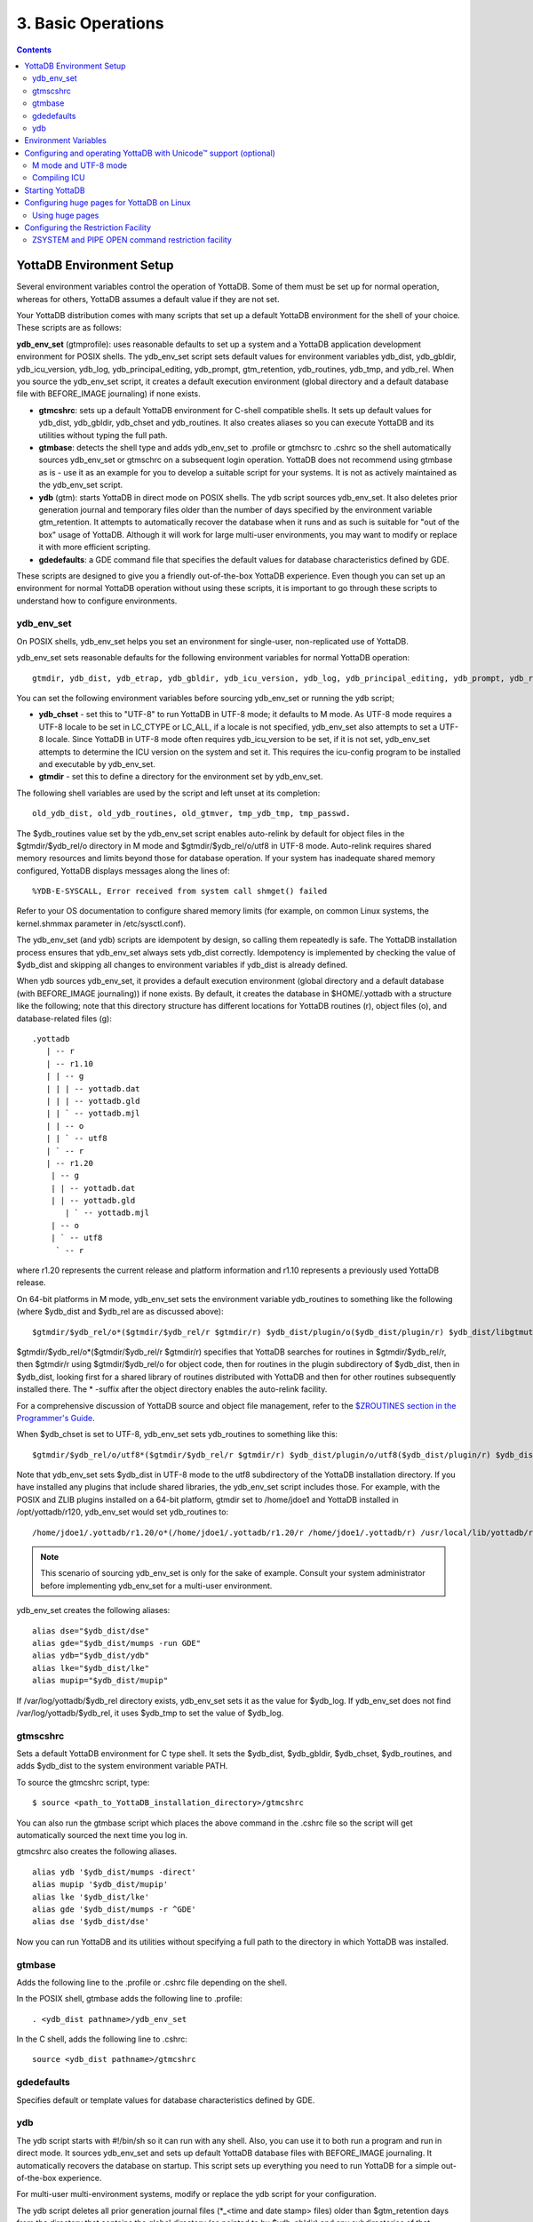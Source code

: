 
.. index:: Basic Operations

=======================
3. Basic Operations
=======================

.. contents::
   :depth: 2

------------------------------
YottaDB Environment Setup
------------------------------

Several environment variables control the operation of YottaDB. Some of them must be set up for normal operation, whereas for others, YottaDB assumes a default value if they are not set.

Your YottaDB distribution comes with many scripts that set up a default YottaDB environment for the shell of your choice. These scripts are as follows: 

**ydb_env_set** (gtmprofile): uses reasonable defaults to set up a system and a YottaDB application development environment for POSIX shells. The ydb_env_set script sets default values for environment variables ydb_dist, ydb_gbldir, ydb_icu_version, ydb_log, ydb_principal_editing, ydb_prompt, gtm_retention, ydb_routines, ydb_tmp, and ydb_rel. When you source the ydb_env_set script, it creates a default execution environment (global directory and a default database file with BEFORE_IMAGE journaling) if none exists.

* **gtmcshrc**: sets up a default YottaDB environment for C-shell compatible shells. It sets up default values for ydb_dist, ydb_gbldir, ydb_chset and ydb_routines. It also creates aliases so you can execute YottaDB and its utilities without typing the full path.

* **gtmbase**: detects the shell type and adds ydb_env_set to .profile or gtmchsrc to .cshrc so the shell automatically sources ydb_env_set or gtmschrc on a subsequent login operation. YottaDB does not recommend using gtmbase as is - use it as an example for you to develop a suitable script for your systems. It is not as actively maintained as the ydb_env_set script.

* **ydb** (gtm): starts YottaDB in direct mode on POSIX shells. The ydb script sources ydb_env_set. It also deletes prior generation journal and temporary files older than the number of days specified by the environment variable gtm_retention. It attempts to automatically recover the database when it runs and as such is suitable for "out of the box" usage of YottaDB. Although it will work for large multi-user environments, you may want to modify or replace it with more efficient scripting.

* **gdedefaults**: a GDE command file that specifies the default values for database characteristics defined by GDE.

These scripts are designed to give you a friendly out-of-the-box YottaDB experience. Even though you can set up an environment for normal YottaDB operation without using these scripts, it is important to go through these scripts to understand how to configure environments. 


++++++++++++
ydb_env_set
++++++++++++

On POSIX shells, ydb_env_set helps you set an environment for single-user, non-replicated use of YottaDB.

ydb_env_set sets reasonable defaults for the following environment variables for normal YottaDB operation:

.. parsed-literal::
   gtmdir, ydb_dist, ydb_etrap, ydb_gbldir, ydb_icu_version, ydb_log, ydb_principal_editing, ydb_prompt, ydb_repl_instance, gtm_retention, ydb_routines, ydb_tmp, ydb_rel 

You can set the following environment variables before sourcing ydb_env_set or running the ydb script;

* **ydb_chset** - set this to "UTF-8" to run YottaDB in UTF-8 mode; it defaults to M mode. As UTF-8 mode requires a UTF-8 locale to be set in LC_CTYPE or LC_ALL, if a locale is not specified, ydb_env_set also attempts to set a UTF-8 locale. Since YottaDB in UTF-8 mode often requires ydb_icu_version to be set, if it is not set, ydb_env_set attempts to determine the ICU version on the system and set it. This requires the icu-config program to be installed and executable by ydb_env_set.

* **gtmdir** - set this to define a directory for the environment set by ydb_env_set.

The following shell variables are used by the script and left unset at its completion: 

.. parsed-literal::
   old_ydb_dist, old_ydb_routines, old_gtmver, tmp_ydb_tmp, tmp_passwd. 

The $ydb_routines value set by the ydb_env_set script enables auto-relink by default for object files in the $gtmdir/$ydb_rel/o directory in M mode and $gtmdir/$ydb_rel/o/utf8 in UTF-8 mode. Auto-relink requires shared memory resources and limits beyond those for database operation. If your system has inadequate shared memory configured, YottaDB displays messages along the lines of:

.. parsed-literal::
   %YDB-E-SYSCALL, Error received from system call shmget() failed

Refer to your OS documentation to configure shared memory limits (for example, on common Linux systems, the kernel.shmmax parameter in /etc/sysctl.conf).

The ydb_env_set (and ydb) scripts are idempotent by design, so calling them repeatedly is safe. The YottaDB installation process ensures that ydb_env_set always sets ydb_dist correctly. Idempotency is implemented by checking the value of $ydb_dist and skipping all changes to environment variables if ydb_dist is already defined.

When ydb sources ydb_env_set, it provides a default execution environment (global directory and a default database (with BEFORE_IMAGE journaling)) if none exists. By default, it creates the database in $HOME/.yottadb with a structure like the following; note that this directory structure has different locations for YottaDB routines (r), object files (o), and database-related files (g):

.. parsed-literal::

   .yottadb
      | -- r
      | -- r1.10
      | | -- g 
      | | | -- yottadb.dat 
      | | | -- yottadb.gld 
      | | ` -- yottadb.mjl 
      | | -- o 
      | | ` -- utf8 
      | ` -- r 
      | -- r1.20
       | -- g 
       | | -- yottadb.dat 
       | | -- yottadb.gld 
          | ` -- yottadb.mjl 
       | -- o 
       | ` -- utf8 
        ` -- r


where r1.20 represents the current release and platform information and r1.10 represents a previously used YottaDB release.

On 64-bit platforms in M mode, ydb_env_set sets the environment variable ydb_routines to something like the following (where $ydb_dist and $ydb_rel are as discussed above):

.. parsed-literal::
   $gtmdir/$ydb_rel/o*($gtmdir/$ydb_rel/r $gtmdir/r) $ydb_dist/plugin/o($ydb_dist/plugin/r) $ydb_dist/libgtmutil.so $ydb_dist

$gtmdir/$ydb_rel/o*($gtmdir/$ydb_rel/r $gtmdir/r) specifies that YottaDB searches for routines in $gtmdir/$ydb_rel/r, then $gtmdir/r using $gtmdir/$ydb_rel/o for object code, then for routines in the plugin subdirectory of $ydb_dist, then in $ydb_dist, looking first for a shared library of routines distributed with YottaDB and then for other routines subsequently installed there. The * -suffix after the object directory enables the auto-relink facility.

For a comprehensive discussion of YottaDB source and object file management, refer to the `$ZROUTINES section in the Programmer's Guide <https://docs.yottadb.com/ProgrammersGuide/isv.html#zroutines>`_.

When $ydb_chset is set to UTF-8, ydb_env_set sets ydb_routines to something like this:

.. parsed-literal::
   $gtmdir/$ydb_rel/o/utf8*($gtmdir/$ydb_rel/r $gtmdir/r) $ydb_dist/plugin/o/utf8($ydb_dist/plugin/r) $ydb_dist/libgtmutil.so $ydb_dist

Note that ydb_env_set sets $ydb_dist in UTF-8 mode to the utf8 subdirectory of the YottaDB installation directory. If you have installed any plugins that include shared libraries, the ydb_env_set script includes those. For example, with the POSIX and ZLIB plugins installed on a 64-bit platform, gtmdir set to /home/jdoe1 and YottaDB installed in /opt/yottadb/r120, ydb_env_set would set ydb_routines to:

.. parsed-literal::
   /home/jdoe1/.yottadb/r1.20/o*(/home/jdoe1/.yottadb/r1.20/r /home/jdoe1/.yottadb/r) /usr/local/lib/yottadb/r120/plugin/o/_POSIX.so /usr/local/lib/yottadb/r120/plugin/o/_ZLIB.so /usr/local/lib/yottadb/r120/plugin/o(/usr/local/lib/yottadb/r120/plugin/r) /usr/local/lib/yottadb/r120/libgtmutil.so /usr/local/lib/yottadb/r120

.. note::
   This scenario of sourcing ydb_env_set is only for the sake of example. Consult your system administrator before implementing ydb_env_set for a multi-user environment.

ydb_env_set creates the following aliases:

.. parsed-literal::
   alias dse="$ydb_dist/dse"
   alias gde="$ydb_dist/mumps -run GDE"
   alias ydb="$ydb_dist/ydb"
   alias lke="$ydb_dist/lke"
   alias mupip="$ydb_dist/mupip"

If /var/log/yottadb/$ydb_rel directory exists, ydb_env_set sets it as the value for $ydb_log. If ydb_env_set does not find /var/log/yottadb/$ydb_rel, it uses $ydb_tmp to set the value of $ydb_log.

++++++++++
gtmscshrc
++++++++++

Sets a default YottaDB environment for C type shell. It sets the $ydb_dist, $ydb_gbldir, $ydb_chset, $ydb_routines, and adds $ydb_dist to the system environment variable PATH.

To source the gtmcshrc script, type:

.. parsed-literal::
   $ source <path_to_YottaDB_installation_directory>/gtmcshrc 

You can also run the gtmbase script which places the above command in the .cshrc file so the script will get automatically sourced the next time you log in.

gtmcshrc also creates the following aliases. 

.. parsed-literal::
   alias ydb '$ydb_dist/mumps -direct'
   alias mupip '$ydb_dist/mupip'
   alias lke '$ydb_dist/lke'
   alias gde '$ydb_dist/mumps -r ^GDE'
   alias dse '$ydb_dist/dse'

Now you can run YottaDB and its utilities without specifying a full path to the directory in which YottaDB was installed.

++++++++++++++++
 gtmbase 
++++++++++++++++

Adds the following line to the .profile or .cshrc file depending on the shell.

In the POSIX shell, gtmbase adds the following line to .profile:

.. parsed-literal::
   . <ydb_dist pathname>/ydb_env_set
   
In the C shell, adds the following line to .cshrc:

.. parsed-literal::
   source <ydb_dist pathname>/gtmcshrc 

+++++++++++++
 gdedefaults 
+++++++++++++

Specifies default or template values for database characteristics defined by GDE.

+++
ydb
+++

The ydb script starts with #!/bin/sh so it can run with any shell. Also, you can use it to both run a program and run in direct mode. It sources ydb_env_set and sets up default YottaDB database files with BEFORE_IMAGE journaling. It automatically recovers the database on startup. This script sets up everything you need to run YottaDB for a simple out-of-the-box experience.

For multi-user multi-environment systems, modify or replace the ydb script for your configuration.

The ydb script deletes all prior generation journal files (\*_<time and date stamp> files) older than $gtm_retention days from the directory that contains the global directory (as pointed to by $ydb_gbldir) and any subdirectories of that directory. By default, $gtm_retention is 42. However, you might want to align it with the backup frequency of your database.

Note that the removal of prior generation journal files is not specific to the database/journal files indicated by the current $ydb_gbldir but the directory from where you run the ydb script.

If you plan to use YottaDB in UTF-8 mode, set $ydb_chset to UTF-8 and LC_CTYPE to a UTF-8 locale and then run the ydb script.

If you intend to use Database Encryption, set the ydb_passwd and ydb_crypt_config environment variables first and then run the ydb script.

**To run the ydb script, type:**

.. parsed-literal::
   $ <path to your YottaDB Distribution>/ydb

**To invoke the help to assist first-time users, type:**

.. parsed-literal::
   $ <path to your YottaDB Distribution>/ydb -help
   ydb -dir[ect] to enter direct mode (halt returns to shell)
   ydb -run <entryref> to start executing at an entryref
   ydb -help / ydb -h / ydb -? to display this text

----------------------
Environment Variables
----------------------

YottaDB supports both ydb_* environment variables and gtm* environment variables. If the ydb* environment variable is not defined, but the gtm* environment variable is defined, the ydb* environment variable is also defined to have the same value as the gtm* environment variable the first time the gtm* environment variable is read. If the ydb* environment variable and the gtm* environment variable are both defined, the ydb* environment variable value takes precedence.

A comprehensive list of environment variables that are directly or indirectly used by YottaDB follows:

**EDITOR** is a standard system environment variable that specifies the full path to the editor to be invoked by YottaDB in response to the ZEDit command (defaults to vi, if $EDITOR is not set).

**LC_CTYPE** is a standard system environment variable used to specify a locale. When $ydb_chset has the value "UTF-8", $LC_CTYPE must specify a UTF-8 locale (e.g., "en_US.utf8").

**LC_ALL** is a standard system environment variable used to select a locale with UTF-8 support. LC_ALL is an alternative to LC_TYPE, which overrides LC_TYPE and has a more pervasive effect on other aspects of the environment beyond YottaDB.

**LD_LIBRARY_PATH** (LIBPATH on AIX) is a standard system environment variable used to modify the default library search path. Use this extension when YottaDB relies on custom compiled libraries that do not reside in the default library search path. For example ICU, GPG, OpenSSL and/or zlib libraries.

**TZ** is a standard system environment variable that specifies the timezone to be used by a YottaDB process, if they are not to use the default system timezone. YottaDB uses the system clock for journal time stamps on the assumption it reflects UTC time.

**ydb_aio_nr_events** (gtm_aio_nr_events): For Linux x86_64, the ydb_aio_nr_events environment variable controls the number of structures a process has per global directory to manage asynchronous writes, and therefore determines the number of concurrent writes a process can manage across all regions within a global directory. If not specified, the value controlled by ydb_aio_nr_events defaults to 128. If a process encounters a situation where it needs to perform an asynchronous write, but has no available slots with which to manage an additional one, it either falls back to synchronous writing if the write is blocking other actions, or defers the write until a slot becomes available as other writes complete. Linux allocates the structures on a system-wide basis with the setting of /proc/sys/fs/aio-max-nr. Therefore, you should configure this parameter to account for the needs (as determined by ydb_aio_nr_events or the default) of all processes using asynchronous I/O. When processes use multiple global directories with asynchronous I/O, their need for system resources increases accordingly. For example, if an environment runs 10,000 processes, each of which open two global directories and /proc/sys/fs/aio-max-nr is set to a value of 200,000 then ydb_aio_nr_events needs to be set to a value <= 200,000 / (10,000 * 2) = 10. Conversely if ydb_aio_nr_events is set to a value of 20, then aio-max-nr needs to be bumped up to (10,000 * 2 * 20) = 400,000. YottaDB captures the number of errors encountered when attempting to write database blocks for a region, and, barring problems with the storage subsystem, hitting an asynchronous write limit would constitute a primary (probably only) contribution to that value, which you can access with $$^%PEEKBYNAME("sgmnt_data.wcs_wterror_invoked_cntr",<region>)

**ydb_autorelink_ctlmax** (gtm_autorelink_ctlmax) specifies the maximum number of entries for unique routine names in the relink control file created by a process for any directory, with a minimum of 1,000, a maximum of 16,000,000 and a default of 50,000 if unspecified. If a specified value is above or below the allowed range, the process logs the errors ARCTLMAXHIGH or ARCTLMAXLOW respectively in the syslog, and uses the nearest acceptable limit instead. MUPIP RCTLDUMP and ZSHOW "A" outputs include the maximum number of unique routine names available in a relink control file.

**ydb_autorelink_keeprtn** (gtm_autorelink_keeprtn): When ydb_autorelink_keeprtn is set to 1, t[rue], or y[es] , exiting processes leave auto-relinked routines in shared memory. When the environment variable ydb_autorelink_keeprtn is undefined, 0, f[alse] or n[o], exiting processes purge auto-relinked routines in shared memory if no other processes are using them. Regardless of the value of ydb_autorelink_keeprtn, the Operating System removes an auto-relink shared memory repository when there are no processes accessing it. 

All values are case-independent. When ydb_autorelink_keeprtn is defined and TRUE:

* Processes do less work on exiting, with some performance gain - faster process termination - likely only observable when a large number of processes exit concurrently.

* In a production environment, an application that frequently invokes YottaDB routines in short running processes (such as YottaDB routines invoked by web servers using interfaces such as CGI) may give better performance when setting ydb_autorelink_keeprtn or using at least one long running auto-relink process that remains attached to the shared memory to keep routines available in shared memory for use when short running processes need them.

**ydb_autorelink_shm** (gtm_autorelink_shm) specifies the size (in MiB) of an initial Rtnobj shared memory segment used by the auto-relink facility. If the value of ydb_autorelink_shm is not a power of two, YottaDB rounds the value to the next higher integer power of two. If the first object (.o) file does not fit in a new Rtnobj segment, YottaDB rounds the allocation up to the smallest integer power of two required to make it fit. When YottaDB needs room for object files and existing Rtnobj segments have insufficient free space, it creates an additional shared memory segment, double the size of the last. Note that when hugepages are enabled, the actual Rtnobj shared memory size might be more than that requested implicitly or explicitly through $ydb_autorelink_shm.

**ydb_badchar** (gtm_badchar) specifies the initial setting that determines whether YottaDB should raise an error when it encounters an illegal UTF-8 character sequence. This setting can be changed with a VIEW "[NO]BADCHAR" command, and is ignored for I/O processing and in M mode.

**ydb_baktmpdir** (gtm_baktmpdir) specifies the directory where mupip backup creates temporary files. If $ydb_baktmpdir is not defined, YottaDB currently uses the deprecated $GTM_BAKTMPDIR environment variable if defined, and otherwise uses /tmp. All processes performing updates during an online IBACKUP must have the use the same directory and have write access to it.

**ydb_boolean** (gtm_boolean) specifies the initial setting that determines how YottaDB compiles Boolean expression evaluation (expressions evaluated as a logical TRUE or FALSE). If ydb_boolean is undefined or evaluates to an integer zero (0), YottaDB behaves as it would after a VIEW "NOFULL_BOOLEAN" and compiles such that it stops evaluating a Boolean expression as soon as it establishes a definitive result . Note that:

*  $ydb_side_effects has an analogous impact on function argument evaluation order and implies "FULLBOOLEAN" compilation, so VIEW "NOFULLBOOLEAN" produces an error when $ydb_side_effects is on.

* If ydb_boolean evaluates to an integer one (1), YottaDB enables VIEW "FULL_BOOLEAN" compilation, which means that YottaDB ensures that within a Boolean expression, all side effect expression atoms, extrinsic functions ($$), external functions ($&), and $INCREMENT() execute in left-to-right order.

* If ydb_boolean evaluates to an integer two (2), YottaDB enables VIEW "FULL_BOOLWARN" behavior, which means that YottaDB not only evaluates Boolean expressions like "FULL_BOOLEAN" but produces a BOOLSIDEFFECT warning when it encounters Boolean expressions that may induce side-effects; that is: expressions with side effects after the first Boolean operator - extrinsic functions, external calls, and $INCREMENT().

**ydb_chset** (gtm_chset) determines the mode in which YottaDB compiles and operates. If it has a value of "UTF-8", YottaDB assumes that strings are encoded in UTF-8. In response to a value of "M" (or indeed anything other than "UTF-8"), YottaDB treats all 256 combinations of the 8 bits in a byte as a single character.

**ydb_chset_locale** (gtm_chset_locale) (z/OS only) specifies the locale for UTF-8 operations on z/OS.

**ydb_ci** (GTMCI) specifies the call-in table for function calls from C code to M code.

**ydb_collate_n** (gtm_collate_n) specifies the shared library holding an alternative sequencing routine when using non-M standard (ASCII) collation. The syntax is ydb_collate_n=pathname where n is an integer from 1 to 255 that identifies the collation sequence, and pathname identifies the shared library containing the routines for that collation sequence.

**ydb_compile** (gtmcompile) specifies the initial value of the $ZCOmpile ISV. The SET command can alter the value of $ZCOMPILE in an active process.

**ydb_crypt_config** (gtmcrypt_config) specifies the location of the configuration file required for database encryption, Sequential file, PIPE, and FIFO device encryption and/or TLS support. A configuration file is divided into two sections: the database encryption section and the TLS section. The database encryption section contains a list of database files and their corresponding key files. You do not need to add a database encryption section if you are not using an encrypted database, or a TLS section if you are not using TLS for replication or sockets. The TLS section provides information needed for OpenSSL (in the reference plugin implementation) or other encryption package, such as the location of the root certification authority certificate in PEM format and leaf-level certificates with their corresponding private key files. Note that the use of the ydb_crypt_config environment variable requires prior installation of the libconfig package.

**ydb_crypt_fips** (gtmcrypt_FIPS) specifies whether the plugin reference implementation should attempt to use either OpenSSL or Libgcrypt to provide database encryption that complies with FIPS 140-2. When the environment variable $ydb_crypt_FIPS is set to 1 (or evaluates to a non-zero integer or any case-independent string or leading substring of "TRUE" or "YES"), the plugin reference implementation attempts to use libgcrypt (from GnuPG) and libcrypto (OpenSSL) in "FIPS mode." Note that to comply with FIPS 140-2 you should be knowledgeable with that standard and take many steps beyond setting this environment variable. By default YottaDB does not enforce "FIPS mode.

**ydb_crypt_plugin** (gtm_crypt_plugin): If the environment variable ydb_crypt_plugin is defined and provides the path to a shared library relative to $ydb_dist/plugin, YottaDB uses $ydb_dist/plugin/$ydb_crypt_plugin as the shared library providing the plugin. If $ydb_crypt_plugin is not defined, YottaDB expects $ydb_dist/plugin/libgtmcrypt.so to be a symbolic link to a shared library providing the plugin. The expected name of the actual shared library is libgtmcrypt_cryptlib_CIPHER.so (depending on your platform, the actual extension may differ from .so), for example, libgtmcrypt_openssl_AESCFB. YottaDB cannot and does not ensure that the cipher is actually AES CFB as implemented by OpenSSL.

**ydb_custom_errors** (gtm_custom_errors) specifies the complete path to the file that contains a list of errors that should automatically stop all updates on those region(s) of an instance which have the Instance Freeze mechanism enabled.

**ydb_dbfilext_syslog_disable** (gtm_dbfilext_syslog_disable) Controls whether database file extensions are logged in the syslog or not. If the environment variable is set to a non-zero numeric value or case-independent string or leading substrings of TRUE or YES, database file extensions are not logged to the syslog. 

**ydb_dbglvl** (gtmdbglvl) specifies the YottaDB debug levels. The defined values can be added together to turn on multiple features at the same time. Note that the cumulative value specified in the logical or environment variable must currently be specified in decimal.

.. note::
   Use of ydb_dbglvl is intended for debugging under the guidance of your YottaDB support channel. If you set ydb_dbglvl to a non-zero value, be aware that there will be a performance impact. We do not recommend its use in production.

+------------------------------+--------------------------------------------+--------------------------------------------------------------------------------------------+
| Level                        | Value                                      | Notes                                                                                      |
+==============================+============================================+============================================================================================+
| GDL_None                     | 0x00000000                                 | No debugging                                                                               |
+------------------------------+--------------------------------------------+--------------------------------------------------------------------------------------------+
| GDL_Simple                   | 0x00000001                                 | Regular assert checking, no special checks                                                 |
+------------------------------+--------------------------------------------+--------------------------------------------------------------------------------------------+
| GDL_SmStats                  | 0x00000002                                 | Print usage statistics at end of process                                                   |
+------------------------------+--------------------------------------------+--------------------------------------------------------------------------------------------+
| GDL_SmTrace                  | 0x00000004                                 | Trace each malloc/free (output to stderr)                                                  |
+------------------------------+--------------------------------------------+--------------------------------------------------------------------------------------------+
| GDL_SmDumpTrace              | 0x00000008                                 | Dump malloc/free trace information on exit                                                 |
+------------------------------+--------------------------------------------+--------------------------------------------------------------------------------------------+
| GDL_SmAllocVerf              | 0x00000010                                 | Perform verification of allocated storage chain for each call                              |
+------------------------------+--------------------------------------------+--------------------------------------------------------------------------------------------+
| GDL_SmFreeVerf               | 0x00000020                                 | Perform simple verification of free storage chain for each call                            |
+------------------------------+--------------------------------------------+--------------------------------------------------------------------------------------------+
| GDL_SmBackfill               | 0x00000040                                 | Backfill unused storage (cause exceptions if released storage is used)                     |
+------------------------------+--------------------------------------------+--------------------------------------------------------------------------------------------+
| GDL_SmChkAllocBackfill       | 0x00000080                                 | Verify backfilled storage in GDL_AllocVerf while verifying each individual queue entry     |
+------------------------------+--------------------------------------------+--------------------------------------------------------------------------------------------+
| GDL_SmChkFreeBackfill        | 0x00000100                                 | Verify backfilled storage in GDL_FreeVerf while verifying each individual queue entry      |
+------------------------------+--------------------------------------------+--------------------------------------------------------------------------------------------+
| GDL_SmStorHog                | 0x00000200                                 | Each piece of storage allocated is allocated in an element twice the desired size to       |
|                              |                                            | provide glorious amounts of backfill for overrun checking.                                 |
+------------------------------+--------------------------------------------+--------------------------------------------------------------------------------------------+
| GDL_DumpOnStackOFlow         | 0x00000400                                 | When get a stack overflow or out-of-memory error, generate a core                          |
+------------------------------+--------------------------------------------+--------------------------------------------------------------------------------------------+
| GDL_ZSHOWDumpOnSignal        | 0x00000800                                 | Don't supress YDB_FATAL file creation when get a signal                                    |
+------------------------------+--------------------------------------------+--------------------------------------------------------------------------------------------+
| GDL_PrintIndCacheStats       | 0x00001000                                 | Print indirect cacheing stats                                                              |
+------------------------------+--------------------------------------------+--------------------------------------------------------------------------------------------+
| GDL_PrintCacheStats          | 0x00002000                                 | Print stats on $Piece and UTF8 cacheing (debug only)                                       |
+------------------------------+--------------------------------------------+--------------------------------------------------------------------------------------------+
| GDL_DebugCompiler            | 0x00004000                                 | Turn on compiler debugging                                                                 |
+------------------------------+--------------------------------------------+--------------------------------------------------------------------------------------------+
| GDL_SmDump                   | 0x00008000                                 | Do full blown storage dump -- only useful in debug mode                                    |
+------------------------------+--------------------------------------------+--------------------------------------------------------------------------------------------+
| GDL_PrintEntryPoints         | 0x00010000                                 | Print address of entry points when they are loaded/resolved                                |
+------------------------------+--------------------------------------------+--------------------------------------------------------------------------------------------+
| GDL_PrintSockIntStats        | 0x00020000                                 | Print Socket interrupt stats on exit                                                       |
+------------------------------+--------------------------------------------+--------------------------------------------------------------------------------------------+
| GDL_SmInitAlloc              | 0x00040000                                 | Initialize all storage allocated or deallocated with 0xdeadbeef                            |
+------------------------------+--------------------------------------------+--------------------------------------------------------------------------------------------+
| GDL_PrintPipeIntStats        | 0x00080000                                 | Print Pipe/Fifo(rm) interrupt stats on exit                                                |
+------------------------------+--------------------------------------------+--------------------------------------------------------------------------------------------+
| GDL_IgnoreAvailSpace         | 0x00100000                                 | Allow gdsfilext/mu_cre_file (UNIX) to ignore available space                               |
+------------------------------+--------------------------------------------+--------------------------------------------------------------------------------------------+
| GDL_PrintPMAPStats           | 0x00200000                                 | Print process memory map on exit (using pmap or procmap utility)                           |
+------------------------------+--------------------------------------------+--------------------------------------------------------------------------------------------+
| GDL_AllowLargeMemcpy         | 0x00400000                                 | Bypass the 1GB sanity check in gtm_memcpy_validate_and_execute()                           |
+------------------------------+--------------------------------------------+--------------------------------------------------------------------------------------------+
| define GDL_UseSystemMalloc   | 0x80000000                                 | Use the system's malloc(), disabling all the above GDL_Sm options                          |
+------------------------------+--------------------------------------------+--------------------------------------------------------------------------------------------+

**ydb_db_startup_max_wait** (gtm_db_startup_max_wait) specifies how long to wait for a resolution of any resource conflict when they first access a database file. YottaDB uses semaphores maintained using UNIX Inter-Process Communication (IPC) services to ensure orderly initialization and shutdown of database files and associated shared memory. Normally, the IPC resources are held in an exclusive state only for very brief intervals. However, under unusual circumstances that might include extremely large numbers of simultaneous database initializations, a long-running MUPIP operation involving standalone access (like INTEG -FILE or RESTORE), an OS overload or an unpredicted process failure, the resources might remain unavailable for an unanticipated length of time. $ydb_db_startup_max_wait specifies how long to wait for the resources to become available:

* -1 - Indefinite wait until the resource becomes available; the waiting process uses the ydb_procstuckexec mechanism at approximately 48 and 96 seconds.

* 0 - No wait - if the resource is not immediately available, give a DBFILERR error with an associated SEMWT2LONG

* > 0 - Seconds to wait - rounded to the nearest multiple of eight (8); if the specification is 96 or more seconds, the waiting process uses the ydb_procstuckexec mechanism at one half the wait and at the end of the wait; if the resource remains unavailable, the process issues DBFILERR error with an associated SEMWT2LONG

**ydb_dist** (gtm_dist) specifies the path to the directory containing the YottaDB system distribution. ydb_dist must be defined for each user. If you are not using the ydb script or sourcing ydb_env_set, consider defining ydb_dist in the login file or as part of the default system environment. In UTF-8 mode, the ydb_dist environment variable specifies the path to the directory containing the YottaDB system distribution for Unicode. The distribution for Unicode is located in subdirectory utf8 under the YottaDB distribution directory. For example, if the YottaDB distribution is in /usr/local/lib/yottadb/r120, set ydb_dist to point to /usr/local/lib/yottadb/r120/utf8 for UTF-8 mode. Correct operation of YottaDB executable programs requires ydb_dist to be set correctly.
  
**ydb_dmterm** (gtm_dmterm) specifies a [NO]DMTERM state at process initiation where application setting applied to $PRINCIPAL also apply to direct mode interactions; a case-insensitive value of "1", "yes", or "true" establishes a DMTERM state at process initiation where direct mode uses default terminal characteristics and ignores application settings for $PRINCIPAL; all other values, including no value, result in the default VIEW "NODMTERM" behavior.

**ydb_env_translate** (gtm_env_translate) specifies the path to a shared library to implement the optional YottaDB environment translation facility that can assist in resolving extended global references.

**ydb_error_on_jnl_file_lost** (gtm_error_on_jnl_file_lost) causes a runtime error when set to 1 in case of problems with journaling (disk space issues etc.). Setting this environment variable to 0 (or having it undefined) is the default behavior which is to turn off journaling in case of problems.

**ydb_etrap** (gtm_etrap) specifies an initial value of $ETRAP to override the default value of "B" for $ZTRAP as the base level error handler. The ydb_env_set script sets ydb_etrap to "Write:(0=$STACK) ""Error occurred: "",$ZStatus,!" which you can customize to suit your needs.

**ydb_extract_nocol** (gtm_extract_nocol) specifies whether a MUPIP JOURNAL -EXTRACT (when used without -RECOVER or -ROLLBACK) on a database with custom collation should use the default collation if it is not able to read the database file. In a situation where the database file is inaccessible or the replication instance is frozen with a critical section required for the access held by another process and the environment variable ydb_extract_nocol is defined and evaluates to a non-zero integer or any case-independent string or leading substrings of "TRUE" or "YES", MUPIP JOURNAL -EXTRACT issues the DBCOLLREQ warning and proceeds with the extract using the default collation. If ydb_extract_nocol is not set or evaluates to a value other than a positive integer or any case-independent string or leading substrings of "FALSE" or "NO", MUPIP JOURNAL -EXTRACT exits with the SETEXTRENV error.

.. note::
    If default collation is used for a database with custom collation, the subscripts reported by MUPIP JOURNAL -EXTRACT are those stored in the database, which may differ from those used by application logic.

**ydb_fullblockwrites** (gtm_fullblockwrites) specifies whether a YottaDB process should write a full filesystem, or full database block, worth of bytes when writing a database block that is not full. Depending on your IO subsystem, writing a full block worth of bytes (even when there are unused garbage bytes at the end) may result in better database IO performance by replacing a low level read-modify-read IO operation with a single write operation.

**ydb_gbldir** (gtmgbldir) specifies the initial value of the $ZGBLDIR ISV. $ZGBLDIR identifies the global directory. A global directory maps global variables to physical database files, and is required to access M global variables. Users who maintain multiple global directories use this environment variable to conveniently choose one to use from the time of process startup. To automate this definition, define ydb_gbldir in the user's login file. The SET command can alter the value of $ZGBLDIR in an active process.

**ydb_gdscert** (gtm_gdscert) specifies the initial setting that controls whether YottaDB processes should test updated database blocks for structural damage. If it is defined, and evaluates to a non-zero integer or any case-independent string or leading substrings of "TRUE" or "YES", YottaDB performs a block-level integrity check on every block as a process commits it. Within a running process, VIEW "GDSCERT":value controls this setting. By default, YottaDB does not check database blocks for structural damage, because the impact on performance is usually unwarranted.

**ydb_icu_version** (gtm_icu_version) specifies the MAJOR VERSION and MINOR VERSION numbers of the desired ICU. For example "3.6" denotes ICU-3.6. If $ydb_chset has the value "UTF-8", YottaDB requires libicu with version 3.6 or higher. If you must chose between multiple versions of libicu or if libicu has been compiled with symbol renaming enabled, YottaDB requires ydb_icu_version to be explicitly set. Please see the section on `"Configuring and operating YottaDB with Unicode Support" <https://docs.yottadb.com/AdminOpsGuide/basicops.html#configuring-and-operating-yottadb-with-unicode-support-optional>`_ for more information.

**ydb_ipv4_only** (gtm_ipv4_only) specifies whether a Source Server should establish only IPv4 connections with a Receiver Server or sockets associated with a SOCKET device. If it is defined, and evaluates to a non-zero integer, or any case-independent string or leading substring of "TRUE" or "YES", the Source Server establishes only IPv4 connections with the Receiver Server. ydb_ipv4_only is useful for environments where different server names are not used for IPv4 and IPv6 addresses.

**ydb_jnl_release_timeout** (gtm_jnl_release_timeout) specifies the number of seconds that a replicating Source Server waits when there is no activity on an open journal file before closing it. The default wait period is 300 seconds (5 minutes). If $ydb_jnl_release_timeout specifies 0, the Source Server keeps the current journal files open until shutdown. The maximum value for $ydb_jnl_release_timeout is 2147483 seconds.

**ydb_keep_obj** (gtm_keep_obj) specifies whether the ydbinstall script should delete the object files from the YottaDB installation directory. If gtm_keep_obj is set to "Y", the ydbinstall script leaves object files; by default, ydbinstall deletes object files after archiving them in a shared library.

**ydb_lct_stdnull** (gtm_lct_stdnull) specifies whether a YottaDB process should use standard collation for local variables with null subscripts or legacy YottaDB collation.

**ydb_link** (gtm_link) specifies the initial setting that determines whether YottaDB permits multiple versions of the same routine to be active at different stack levels of the M virtual machine. The VIEW "LINK":"[NO]RECURSIVE" command modifies this in an active process. If ydb_link is set to "RECURSIVE", auto-relink and explicit ZLINK commands links a newer object even when a routine with the same name is active and available in the current stack. When a process links a routine with the same name as an existing routine, future calls use the new routine. Prior versions of that routine referenced by the stack remain tied to the stack until they QUIT, at which point they become inaccessible. This provides a mechanism to patch long-running processes. If ydb_link is undefined or set to NORECURSIVE, or any value other than "RECURSIVE", auto-zlink defers replacing older routines until they no longer have an invoking use by the process and a ZLINK command produces a LOADRUNNING error when it attempts to relink an active routine on the YottaDB invocation stack.

**ydb_linktmpdir** (gtm_linktmpdir) identifies a directory (defaulting to $ydb_tmp, which in turn defaults to /tmp, if unspecified) where YottaDB creates a small control file (Relinkctl), for each auto-relink enabled directory which a YottaDB process accesses while searching through $ZROUTINES. The names of these files are of the form ydb-relinkctl-<murmur> where <murmur> is a hash of the realpath() to an auto-relink directory; for example: /tmp/ydb-relinkctl-f0938d18ab001a7ef09c2bfba946f002). With each Relinkctl file, YottaDB creates and associates a block of shared memory that contains associated control structures. Among the structures is a cycle number corresponding to each routine found in the routine directory; a change in the cycle number informs a process that it may need to determine whether there is a new version of a routine. Although YottaDB only creates relinkctl records for routines that actually exist on disk, it may increment cycle numbers for existing relinkctl records even if they no longer exist on disk.

**ydb_locale** (gtm_locale) specifies a locale to use (LC_CTYPE would be set to this value) if the ydb_chset environment variable is set to UTF-8. If not set, the current value of LC_CTYPE is used.  This environment variable is ignored if ydb_chset is not set to UTF-8. 

**ydb_local_collate** (gtm_local_collate) specifies an alternative collation sequence for local variables.

**ydb_log** (gtm_log) specifies a directory where the gtm_secshr_log file is stored. The gtm_secshr_log file stores information gathered in the gtmsecshr process. YottaDB recommends that a system-wide default be established for ydb_log so that gtmsecshr always logs its information in the same directory, regardless of which user's YottaDB process invokes gtmsecshr. In conformance with the Filesystem Hierarchy Standard, YottaDB recommends /var/log/yottadb/$ydb_rel as the value for $ydb_log unless you are installing the same version of YottaDB in multiple directories. Note that $ydb_rel can be in the form of the current YottaDB release and platform. If you do not set $ydb_log, YottaDB creates log files in a directory in /tmp (AIX, GNU/Linux). However, this is not recommended because it makes YottaDB log files vulnerable to the retention policy of a temporary directory.

.. note::
   In the latest versions, gtmsecshr logs its messages in the system log and the environment variable ydb_log is ignored.

**ydb_lvnullsubs** (gtm_lvnullsubs) specifies the initialization of [NEVER][NO]LVNULLSUBS at process startup. The value of the environment varable can be 0 which is equivalent to VIEW “NOLVNULLSUBS”, 1 (the default) which is equivalent to VIEW “LVNULLSUBS” or 2, which is equivalent to VIEW “NEVERLVNULLSUBS”. These settings disallow, partially disallow, or allow local arrays to have empty string subscripts. 

**ydb_maxtptime** (gtm_zmaxtptime) specifies the initial value of the $ZMAXTPTIME Intrinsic Special Variable, which controls whether and when YottaDB issues a TPTIMEOUT error for a TP transaction that runs too long. ydb_maxtptime specifies time in seconds and the default is 0, which indicates "no timeout" (unlimited time). The maximum value of ydb_maxtptime is 60 seconds and the minimum is 0; YottaDB ignores ydb_maxtptime if it contains a value outside of this recognized range. This range check does not apply to SET $ZMAXTPTIME.

**ydb_max_indrcache_count** (gtm_max_indrcache_count) and **ydb_max_indrcache_memory** (gtm_max_indrcache_memory) control the cache of compiled code for indirection/execute. ydb_max_indrcache_count is the maximum number of entries in the cache (defaulting to 128) and ydb_max_indrcache_memory is maximum memory (in KiB, defaulting to 128). When the number of cache entries exceeds $ydb_max_indrcache_count, or the memory exceeds $ydb_max_indrcache_memory KiB, YottaDB discards the entire cache and starts over.

**ydb_max_sockets** (gtm_max_sockets)specifies the maximum number of client connections for socket devices. The default is 64. While it must be large enough to accommodate the actual need, each reservation requires some memory in socket structures, so setting this number unnecessarily high causes requires a bit of additional memory for no benefit.

**ydb_max_storalloc** (gtm_max_storalloc) limits the amount of memory (units in bytes) a YottaDB process is allowed to allocate before issuing a MEMORY (and MALLOCMAXUNIX) error. This helps in tracking memory allocation issues in the application.

**ydb_memory_reserve** (gtm_memory_reserve) specifies the size in kilobytes of the reserve memory that YottaDB should use in handling and reporting an out-of-memory condition. The default is 64 (KiB). Setting this too low can impede investigations of memory issues, but YottaDB only uses this reserve when a process runs out of memory so it almost never requires actual memory, only address space.

**ydb_msgprefix** ydb_msgprefix specifies a prefix for YottaDB messages generated by a process, with the prefix defaulting to "YDB", e.g., YDB-I-DBFILEXT. Previously, the prefix was always "GTM". A value of "GTM" retains the previous format.

**ydb_mstack_crit** specifies an integer between 15 and 95 defining the percentage of the stack that should be used before YottaDB emits a STACKCRIT warning. If the value is below the minimum or above the maximum, YottaDB uses the minimum or maximum respectively. The default is 90.

**ydb_mstack_size** specifies the M stack size (in KiB). If gtm_mstack_size is not set or set to 0, YottaDB uses the default M stack size (that is, 272KiB). The minimum supported size is 25 KiB; YottaDB reverts values smaller than this to 25 KiB. The maximum supported size is 10000 KiB; YottaDB reverts values larger than this to 10000 KiB. 

**ydb_mupjnl_parallel** (gtm_mupjnl_parallel) defines the number of processes or threads used by MUPIP JOURNAL -RECOVER/-ROLLBACK when the invoking command does not have a -PARALLEL qualifier. When defined with no value, it specifies one process or thread per region. When undefined or defined to one (1), it specifies MUPIP should process all regions without using additional processes or threads. When defined with an integer value greater than one (1), it specifies the maximum number of processes or threads for MUPIP to use. If the value is greater than the number of regions, MUPIP never uses more processes or threads than there are regions. If it is less than the number of regions, MUPIP allocates work to the additional processes or threads based on the time stamps in the journal files.

**ydb_nocenable** (gtm_nocenable) specifies whether the $principal terminal device should ignore <CTRL-C> or use <CTRL-C> as a signal to place the process into direct mode; a USE command can modify this device characteristic. If ydb_nocenable is defined and evaluates to a non-zero integer or any case-independent string or leading substrings of "TRUE" or "YES", $principal ignores <CTRL-C>. If ydb_nocenable is not set or evaluates to a value other than a positive integer or any case-independent string or leading substrings of "FALSE" or "NO", <CTRL-C> on $principal places the process into direct mode at the next opportunity (usually at a point corresponding to the beginning of the next source line).

**ydb_non_blocked_write_retries** (gtm_non_blocked_write_retries) modifies FIFO or PIPE write behavior. A WRITE which would block is retried up to the number specified with a 100 milliseconds delay between each retry. The default value is 10 times.

**ydb_nontprestart_log_delta** (gtm_nontprestart_log_delta) specifies the number of non-transaction restarts for which YottaDB should wait before reporting a non-transaction restart to the operator logging facility. If ydb_nontprestart_log_delta is not defined, YorttaDB initializes ydb_nontprestart_log_delta to 0.

**ydb_nontprestart_log_first** (gtm_nontprestart_log_first) specifies the initial number of non-transaction restarts which YottaDB should report before placing non-transaction restart reports to the operator logging facility using the ydb_nontprestart_log_delta value. If ydb_nontprestart_log_delta is defined and ydb_nontprestart_log_first is not defined, YottaDB initializes ydb_nontprestart_log_first to 1.

**ydb_noundef** (gtm_noundef) specifies the initial setting that controls whether a YottaDB process should treat undefined global or local variables as having an implicit value of an empty string. If it is defined, and evaluates to a non-zero integer or any case-independent string or leading substring of "TRUE" or "YES", then YottaDB treats undefined variables as having an implicit value of an empty string. The VIEW "[NO]UNDEF" command can alter this behavior in an active process. By default, YottaDB signals an error on an attempt to use the value of an undefined variable.

**ydb_obfuscation_key** (gtm_obfuscation_key) : If $ydb_obfuscation_key specifies the name of the file readable by the process, the encryption reference plug-in uses an SHA-512 hash of the file's contents as the XOR mask for the obfuscated password in the environment variable ydb_passwd. When ydb_obfuscation_key does not point to a readable file, the plug-in creates an XOR mask based on the userid and inode of the mumps executable and then computes an SHA-512 hash of the XOR mask to use as a mask.

ydb_obfuscation_key can be used as a mechanism to pass an obfuscated password between unrelated processes (for example, a child process with a different userid invoked via a sudo mechanism), or even from one system to another (for example, over an ssh connection).

**ydb_passwd** (gtm_passwd) used by the encryption reference plugin (not used by YottaDB directly) for the obfuscated (not encrypted) password to the GNU Privacy Guard key ring. If the environment variable ydb_patnumeric is not defined or set to a value other than "UTF-8", YottaDB initializes $ZPATNUMERIC to "M".

**ydb_patnumeric** (gtm_patnumeric) specifies the value of the read-only ISV $ZPATNUMERIC that determines how YottaDB interprets the patcode "N" used in the pattern match operator. The SET command can alter the value of $ZPATNUMERIC in an active process.

**ydb_pattern_file** (gtm_pattern_file) and **ydb_pattern_table** (gtm_pattern_table) specify alternative patterns for the pattern (?) syntax. Refer to the `Internationalization chapter in the Programmer's Guide <https://docs.yottadb.com/ProgrammersGuide/internatn.html>`_ for additional information.

**ydb_poollimit** (gtm_poollimit) restricts the number of global buffers a process uses in order to limit the potential impact on other processes. It is intended for use by MUPIP REORG, since it has the potential to "churn" global buffers; the value is of the form n[%]. When it ends with a per-cent sign (%), the number is taken as a percentage of the configured global buffers and otherwise as an ordinal number of preferred buffers; standard M parsing and integer conversions apply. Note that this environment variable applies to all regions accessed by a process; the VIEW command for this feature allows finer grained control. MUPIP REORG uses this facility to limit its buffers with a default of 64 if ydb_poollimit is not specified. Note that this may slightly slow a standalone REORG but can be overridden by defining ydb_poollimit as 0 or "100%".

**ydb_principal** (gtm_principal) specifies the value for $PRINCIPAL, which designates an alternative name (synonym) for the principal $IO device.

**ydb_principal_editing** (gtm_principal_editing) specifies the initial settings for $PRINCIPAL for the following colon-delimited deviceparameters: [NO]EDITING, [NO]EMPTERM and [NO]INSERT; in an active process the USE command can modify these device characteristics.

.. note::
   The YottaDB direct mode commands have a more extensive capability in this regard, independent of the value of this environment variable.

**ydb_procstuckexec** (gtm_procstuckexec) specifies a shell command or a script to execute when any of the following conditions occur:

* A one minute wait on a region due to an explicit MUPIP FREEZE or an implicit freeze, such as BACKUP, INTEG -ONLINE, and so on.

* MUPIP actions find kill_in_prog (KILLs in progress) to be non-zero after a one minute wait on a region. Note that YottaDB internally maintains a list of PIDs (up to a maximum of 8 PIDs) currently doing a KILL operation.

* A process encounters conditions that produce the following operator log messages: BUFOWNERSTUCK, INTERLOCK_FAIL, JNLPROCSTUCK, SHUTDOWN, WRITERSTUCK, MAXJNLQIOLOCKWAIT, MUTEXLCKALERT, SEMWT2LONG, and COMMITWAITPID.

You can use this as a monitoring facility for processes holding a resource for an unexpected amount of time. Typically, for the shell script or command pointed to by ydb_procstuckexec, you would write corrective actions or obtain the stack trace of the troublesome processes (using their PIDs). YottaDB passes arguments to the shell command/script in the order specified as follows:

* *condition* is the name of the condition. For example, BUFOWNERSTUCK, INTERLOCK_FAIL, and so on.

* *waiting_pid* is the PID of the process reporting the condition.

* *blocking_pid* is the PID of the process holding a resource.

* *count* is the number of times the script has been invoked for the current condition (1 for the first occurrence).

Each invocation generates an operator log message and if the invocation fails, an error message to the operator log. The shell script should start with a line beginning with #! that designates the shell.

.. note::
   Make sure that user processes have sufficient space and permissions to run the shell command/script. For example - for the script to invoke the debugger, the process must be of the same group or have a way to elevate privileges.

**ydb_prompt** (gtm_prompt) specifies the initial value of the ISV $ZPROMPT, which controls the YottaDB direct mode prompt. The SET command can alter the value of $ZPROMPT in an active process. By default, the direct mode prompt is "YDB>".

**ydb_quiet_halt** (gtm_quiet_halt) specifies whether YottaDB should disable the FORCEDHALT message when the process is stopped via MUPIP STOP or by a SIGTERM signal (as sent by some web servers).

**ydb_rel** (gtmversion) (not used by YottaDB directly) - The current YottaDB version. The ydb_env_set script uses $ydb_rel to set other environment variables.

**ydb_repl_filter_timeout** (gtm_repl_filter_timeout) can be set to an integer value indicating the timeout (in seconds) that the replication source server sets for a response from the external filter program. A value less than 32 would be treated as if 32 was specified. A value greater than 131072 (2**17) would be treated as if 131072 was specified. The default value of the timeout (if env var is not specified) is 64 seconds. This provides the user a way to avoid seeing FILTERTIMEDOUT errors from the source server on relatively slower systems.

**ydb_repl_instance** (gtm_repl_instance) specifies the location of the replication instance file when database replication is in use.

**ydb_repl_instname** (gtm_repl_instname) specifies a replication instance name that uniquely identifies an instance. The replication instance name is immutable. The maximum length of a replication instance name is 15 bytes. Note that the instance name is not the same as the name of the replication instance file (ydb_repl_instance). You need to specify a replication instance name at the time of creating a replication instance file. If you do not define ydb_repl_instname, you need to specify an instance name using -NAME=<instance_name> with MUPIP REPLICATE -INSTANCE_CREATE.

**ydb_repl_instsecondary** (gtm_repl_instsecondary) specifies the name of the replicating instance in the current environment. YottaDB uses $ydb_repl_instsecondary if the -instsecondary qualifer is not specified.

**ydb_retention** (gtm_retention) (not used by YottaDB directly) - used by the ydb script to delete old journal files and old temporary files it creates.

**ydb_routines** (gtmroutines) specifies the initial value of the $ZROutines ISV, which specifies where to find object and source code. The SET command can alter the value of $ZROUTINES in an active process.

**ydb_side_effects** (gtm_side_effects): When the environment variable ydb_side_effects is set to one (1) at process startup, YottaDB generates code that performs left to right evaluation of actual list arguments, function arguments, operands for non-Boolean binary operators, SET arguments where the target destination is an indirect subscripted glvn, and variable subscripts. When the environment variable is not set or set to zero (0), YottaDB retains its traditional behavior, which re-orders the evaluation of operands using rules intended to improve computational efficiency. This reordering assumes that functions have no side effects, and may generate unexpected behavior (x+$increment(x) is a pathological example). When ydb_side_effects is set to two (2), YottaDB generates code with the left-to-right behavior, and also generates SIDEEFFECTEVAL warning messages for each construct that potentially generates different results depending on the order of evaluation. As extrinsic functions and external calls are opaque to the compiler at the point of their invocation, it cannot statically determine whether there is a real interaction. Therefore, SIDEEFFECTEVAL warnings may be much more frequent than actual side effect interactions and the warning mode may be most useful as a diagnostic tool to investigate problematic or unexpected behavior in targeted code rather than for an audit of an entire application. Note that a string of concatenations in the same expression may generate more warnings than the code warrants. Other values of the environment variable are reserved for potential future use by YottaDB. It is important to note that ydb_side_effects affects the generated code, and must be in effect when code is compiled - the value when that compiled code is executed is irrelevant. Note also that XECUTE and auto-ZLINK, explicit ZLINK and ZCOMPILE all perform run-time compilation subject to the characteristics selected when the process started. Please be aware it is an unsafe programming practice when one term of an expression changes a prior term in the same expression. The environment variable ydb_boolean may separately control short-circuit evaluation of Boolean expressions but a setting of 1 (or 2) for ydb_side_effects causes the same boolean evaluations as setting ydb_boolean to 1 (or 2). Note that warning reports for the two features are separately controlled by setting their values to 2. The differences in the compilation modes may include not only differences in results, but differences in flow of control when the code relies on side effect behavior.

**ydb_snaptmpdir** (gtm_snaptmpdir) specifies the location to place the temporary "snapshot" file created by facilities such as on-line mupip integ. If $ydb_snaptmpdir is not defined, YottaDB uses the $ydb_baktmpdir environment variable if defined, and otherwise uses the current working directory. All processes performing updates during an online INTEG must use the same directory and have write access to it.

**ydb_string_pool_limit** (gtm_string_pool_limit) is used for the initial value of $ZSTRPLLIM, when it specifies a positive value.  

**ydb_statsdir** (gtm_statsdir) specifies the directory for database files into which processes that have opted-in to sharing global statistics place their statistics as binary data. If you do not explicitly define this environment variable for a process, YottaDB defines this to the evaluation of $ydb_tmp, which defaults to /tmp. All processes that share statistics MUST use the same value for $ydb_statsdir. YottaDB suggests that you point ydb_statsdir at a tmpfs or ramfs on Linux, and a filesystem in a ram disk on AIX. These database files have a name derived from the user defined database file name and a .gst extension. They are not usable as normal database files by application code, except to read statistics. YottaDB automatically creates and deletes these database files as needed. Under normal operation, applications do not need to manage them explicitly. The mapping of ^%YGS to statistics database files is managed by YottaDB transparently to applications with global directories. The ^%YGBLSTAT utility program gathers and reports statistics from nodes of ^%YGS(region,pid).

**ydb_statshare** (gtm_statshare) specifies an initial value for the characteristic controlled by VIEW "[NO]STATSHARE" in application code. A value of 1, or any case-independent string or leading substrings of "TRUE" or "YES" in the environment variable ydb_statshare provides the equivalent of VIEW "STATSHARE" as the initial value. Leaving the ydb_statshare undefined or defined to another value, typically 0, "FALSE" or "NO" provides the equivalent of VIEW "NOSTATSHARE" as the initial value.

**ydb_stdxkill** (gtm_stdxkill) enables the standard-compliant behavior to kill local variables in the exclusion list if they had an alias that was not in the exclusion list. By default, this behavior is disabled.

**ydb_sysid** (gtm_sysid) specifies the value for the second piece of the $SYSTEM ISV. $SYSTEM contains a string that identifies the executing M instance. The value of $SYSTEM is a string that starts with a unique numeric code that identifies the manufacturer. Codes were originally assigned by the MDC (MUMPS Development Committee). $SYSTEM in YottaDB starts with "47" followed by a comma and $ydb_sysid.

**ydb_tls_passwd_<label>** (gtmtls_passwd_<label>) specifies the obfuscated password of the encrypted private key pair. You can obfuscate passwords using the 'maskpass' utility provided along with the encryption plugin. If you choose to use unencrypted private keys, set the ydb_tls_passwd_<label> environment variable to a non-null dummy value; this prevents inappropriate prompting for a password.

**ydb_tmp** (gtm_tmp) specifies a directory where socket files used for communication between gtmsecshr and YottaDB processes are stored. All processes using the same YottaDB should have the same $ydb_tmp.

**ydb_tpnotacidtime** (gtm_tpnotacidtime) specifies the maximum time that a YottaDB process waits for a non-isolated timed command (HANG, JOB, LOCK, OPEN, READ, WRITE /* or ZALLOCATE) running within a transaction to complete before it releases all critical sections it owns and sends a TPNOTACID information message to the system log. A YottaDB process owns critical sections on all or some of the regions participating in a transaction, only during final retry attempts (when $TRETRY>2). ydb_tpnotacidtime specifies time in seconds to millisecond precision (three decimal places); the default is 2 seconds. The maximum value of ydb_tpnotacidtime is 30 and the minimum is 0. If ydb_tpnotacidtime specifies a time outside of this range, YottaDB uses the default value. YottaDB releases critical sections in a final retry attempt to provide protection from certain risky coding patterns which, because they are not isolated, can cause deadlocks (in the worst case) and long hangs (in the best case). As ZSYSTEM and BREAK are neither isolated nor timed, YottaDB initiates TPNOTACID behavior for them immediately as it encounters them during execution in a final retry attempt (independent of ydb_tpnotacidtime). Rapidly repeating TPNOTACID messages are likely associated with live-lock, which means that a process is consuming critical resources repeatedly within a transaction, and is unable to commit because the transaction duration is too long to commit while maintaining ACID transaction properties.

**ydb_tprestart_log_delta** (gtm_tprestart_log_delta) specifies the number of transaction restarts for which YottaDB should wait before reporting a transaction restart to the operator logging facility. If ydb_tprestart_log_delta is not defined, YottaDB initializes ydb_tprestart_log_delta to 0.

**ydb_tprestart_log_first** (gtm_tprestart_log_first) specifies the initial number of transaction restarts which YottaDB should report before pacing transaction restart reports to the operator logging facility using the ydb_tprestart_log_delta value. If ydb_tprestart_log_delta is defined and ydb_tprestart_log_first is not defined, YottaDB initializes ydb_tprestart_log_first to 1.

**ydb_trace_gbl_name** (gtm_trace_gbl_name) enables YottaDB tracing at process startup. Setting ydb_trace_gbl_name to a valid global variable name instructs YottaDB to report the data in the specified global when a VIEW command disables the tracing, or implicitly at process termination. This setting behaves as if the process issued a VIEW "TRACE" command at process startup. However, ydb_trace_gbl_name has a capability not available with the VIEW command, such that if the environment variable is defined but evaluates to zero (0) or to the empty string, YottaDB collects the M-profiling data in memory and discards it when the process terminates (this feature is mainly used for in-house testing). Note that having this feature activated for processes that otherwise don't open a database file (such as GDE) can cause them to encounter an error.

**ydb_trigger_etrap** (gtm_trigger_etrap) provides the initial value for $ETRAP in trigger context; can be used to set trigger error traps for trigger operations in both mumps and MUPIP processes.

**ydb_xc_gpgagent** (GTMXC_gpgagent) specifies the location of gpgagent.tab. By default, YottaDB places gpgagent.tab in the $ydb_dist/plugin/ directory. ydb_xc_gpgagent is used by pinentry-gtm.sh and is meaningful only if you are using Gnu Privacy Guard version 2.

**ydb_zdate_form** (gtm_zdate_form) specifies the initial value for the $ZDATE ISV. The SET command can alter the value of $ZDATE in an active process.

**ydb_zinterrupt** (gtm_zinterrupt) specifies the initial value of the ISV $ZINTERRUPT which holds the code that YottaDB executes (as if it is the argument for an XECUTE command) when a process receives a signal from a MUPIP INTRPT command. The SET command can alter the value of $ZINTERRUPT in an active process.

**ydb_zlib_cmp_level** (gtm_zlib_cmp_level) specifies the zlib compression level used in the replication stream by the source and receiver servers. By default, replication does not use compression.

**ydb_zquit_anyway** (gtm_zquit_anyway) specifies whether the code of the form QUIT <expr> execute as if it were SET <tmp>=<expr> QUIT:$QUIT tmp QUIT, where <tmp> is a temporary local variable in the YottaDB runtime system that is not visible to application code. This setting is a run-time setting, rather than a compiler-time setting. If ydb_zquit_anyway is defined and evaluates to 1 or any case-independent string or leading substrings of "TRUE" or "YES", code of the form QUIT <expr> executes as if it were SET <tmp>=<expr> QUIT:$QUIT tmp QUIT. If ydb_zquit_anyway is not defined or evaluates to 0 or any case-independent string or leading substrings of "FALSE" or "NO", YottaDB executes QUIT <expr> as specified by the standard.

**ydb_zstep** (gtm_zstep) specifies the initial value of $ZSTEP, which defines the ZSTEP action; if ydb_zstep is not defined, $ZSTEP defaults to "B".

**ydb_ztrap_form** (gtm_ztrap_form) and **ydb_zyerror** (gtm_zyerror) specify the behavior of error handling specified by $ZTRAP as described in the `Error Processing chapter of the Programmer's Guide <https://docs.yottadb.com/ProgrammersGuide/errproc.html>`_.

**ydb_ztrap_new** (gtm_ztrap_new) specifies whether a SET $ZTRAP also implicitly performs a NEW $ZTRAP before the SET.

The ydb_env_set and gtmschrc scripts sets the following environment variables. YottaDB recommends using the ydb_env_set script (or the ydb script which sources ydb_env_set) to set up an environment for YottaDB.

+------------------------------------------------+--------------------------------------------------------+
| Environment Variables                          | Set up by YottaDB shell scripts                        |
+================================================+========================================================+
| LC_CTYPE                                       | ydb_env_set                                            |
+------------------------------------------------+--------------------------------------------------------+
| ydb_gbldir*                                    | ydb_env_set, gtmcshrc                                  |
+------------------------------------------------+--------------------------------------------------------+
| ydb_routines*                                  | ydb_env_set, gtmcshrc                                  |
+------------------------------------------------+--------------------------------------------------------+
| ydb_rel                                        | ydb_env_set                                            |
+------------------------------------------------+--------------------------------------------------------+
| ydb_dist*                                      | ydb_env_set, gtmschrc                                  |
+------------------------------------------------+--------------------------------------------------------+
| ydb_icu_version                                | ydb_env_set                                            |
+------------------------------------------------+--------------------------------------------------------+
| ydb_log*                                       | ydb_env_set                                            |
+------------------------------------------------+--------------------------------------------------------+
| ydb_principal_editing                          | ydb_env_set                                            |
+------------------------------------------------+--------------------------------------------------------+
| ydb_prompt                                     | ydb_env_set                                            |
+------------------------------------------------+--------------------------------------------------------+
| ydb_repl_instance                              | ydb_env_set                                            |
+------------------------------------------------+--------------------------------------------------------+
| ydb_retention                                  | ydb_env_set                                            |
+------------------------------------------------+--------------------------------------------------------+
| ydb_tmp                                        | ydb_env_set                                            |
+------------------------------------------------+--------------------------------------------------------+

\* denotes environment variables that must be defined for normal YottaDB operation.

While creating an environment for multiple processes accessing the same version of YottaDB, bear in mind the following important points:

* A YottaDB version has an associated gtmsecshr (located by $ydb_dist). If multiple processes are accessing the same YottaDB version, each process must use the same combination of $ydb_tmp and $ydb_log.

* In conformance with the Filesystem Hierarchy Standard, YottaDB recommends /var/log/yottadb/$ydb_rel as the value for $ydb_log. Note that $ydb_rel can be in the form of the current YottaDB release and platform information.

* YottaDB recommends setting $ydb_tmp to a temporary directory /tmp (AIX, GNU/Linux). The ydb_env_set script sets $ydb_tmp to /tmp/yottadb/$ydb_rel.

* If you do not set $ydb_log, YottaDB creates log files in a directory in /tmp (AIX, GNU/Linux). However, this is not recommended because it makes YottaDB log files vulnerable to the retention policy of a temporary directory. 

Always set the same value of $ydb_tmp for all processes using the same YottaDB version. Having different $ydb_tmp for multiple processes accessing the same YottaDB version may prevent processes from being able to communicate with gtmsecshr and cause performance issues.

-------------------------------------------------------------------
 Configuring and operating YottaDB with Unicode™ support (optional) 
-------------------------------------------------------------------

The configure script provides the option to install YottaDB with or without Unicode™ support for encoding international character sets. This section describes the system environment required to install and operate YottaDB with Unicode™ support. Users who handle data in ASCII or other single-byte character sets such as one of the ISO-8859 representations and do not foresee any use of character sets beyond single byte character sets, may proceed to the next section.

++++++++++++++++++++++++++++++++
M mode and UTF-8 mode 
++++++++++++++++++++++++++++++++

A YottaDB process can operate in either M mode or UTF-8 mode. In certain circumstances, both M mode and UTF-8 mode may concurrently access the same database.

$ydb_chset determines the mode in which a process operates. If it has a value of M, YottaDB treats all 256 combinations of the 8 bits in a byte as a character, which is suitable for many single-language applications.

If $ydb_chset has a value of UTF-8, YottaDB (at process startup) interprets strings as being encoded in UTF-8. In this mode, all functionality related to Unicode™ becomes available and standard string-oriented operations operate with UTF-8 encoding. In this mode, YottaDB detects character boundaries (since the size of a character is variable length), calculates glyph display width, and performs string conversion between UTF-8 and UTF-16.

If you install YottaDB with Unicode™ support, all YottaDB components related to the M mode reside in your YottaDB distribution directory and Unicode™-related components reside in the utf8 subdirectory of your YottaDB distribution. For processes in UTF-8 mode, in addition to ydb_chset, ensure that $ydb_dist points to the utf8 subdirectory, that $ydb_routines includes the utf8 subdirectory (or the libgtmutil.so therein) rather than its parent directory.

In addition to $ydb_chset, recent versions use $ydb_icu_version to choose an ICU library version other than the default. For ICU libraries built with symbol renaming enabled, $ydb_icu_version becomes a required setting.

$ydb_icu_version specifies the ICU version that YottaDB should use for Unicode operations. It is in the form of MajorVersion.MinorVersion where MajorVersion and MinorVersion specify the desired major verison and minor version of ICU. For example, 3.6 refers to ICU version 3.6. If $ydb_icu_version is defined, YottaDB works regardless of whether or not symbols are renamed in ICU. If $ydb_icu_version is not defined or does not evaluate to an installed ICU version, YottaDB looks for non-renamed symbols in the default ICU version. Note that display widths for a few characters are different starting in ICU 4.0. 

.. note::
   The ydb_env_set script defines $ydb_icu_version as necessary.

+++++++++++++++++
Compiling ICU
+++++++++++++++++

YottaDB uses ICU 3.6 (or above) to perform Unicode™-related operations. YottaDB generates the distribution for Unicode™ only if ICU 3.6 (or above) is installed on the system. Therefore, install an appropriate ICU version before installing YottaDB to perform functionality related to Unicode™.

Note that the ICU installation instructions may not be the same for every platform. If libicu has been compiled with symbol renaming enabled, YottaDB requires $ydb_icu_version be explicitly set. Please see the above section for more information.

After installing ICU 3.6 (or above), you also need to set the following environment variables to an appropriate value.

1. LC_CTYPE
2. LC_ALL
3. LD_LIBRARY_PATH
4. TERM

------------------------------
Starting YottaDB
------------------------------

**To start YottaDB from a POSIX shell**:

Execute ydb from your shell prompt:

.. parsed-literal::
   $ <path_to_ydb_installation_directory>/ydb 

**To start YottaDB in UTF-8 mode from a POSIX shell**:

First, set $ydb_chset to UTF-8 and LC_CTYPE or LC_ALL to any usable UTF-8 locale.

.. parsed-literal::
   $ export ydb_chset="UTF-8"
   $ export LC_CTYPE="en_US.utf8"

Execute the ydb script.

.. parsed-literal::
   $ <path_to_ydb_installation_directory>/ydb

**To start YottaDB from a C-type shell**:

First source the gtmschrc script to set up a default YottaDB environment. At your shell prompt, type:

.. parsed-literal::
   $ source <path_to_ydb_installation_directory>/gtmcshrc

Run the ydb alias to start YottaDB in direct mode.

.. parsed-literal::
   $ ydb 

**To start YottaDB in UTF-8 mode from a C-type shell**:

Set the environment variable ydb_chset to UTF-8 and LC_CTYPE or LC_ALL to any usable UTF-8 locale.

.. parsed-literal::
   $ setenv ydb_chset UTF-8
   $ setenv LC_CTYPE en_US.utf8 

Source the gtmcshrc script to set up default YottaDB Unicode environment.

.. parsed-literal::
   $ source <path_to_ydb_installation_directory>/gtmcshrc

Run the ydb alias to start YottaDB in direct mode.

.. parsed-literal::
   $ ydb

**To start YottaDB without using any script**:

* Define ydb_dist, ydb_log, ydb_tmp, ydb_gbldir, and ydb_routines. Ensure that ydb_dist points to the location of your YottaDB distribution.

* Add ydb_dist to the system environment variable PATH.

* Ensure that you have set an appropriate value for TERM.

* Consider adding these environment variables in your login file so you do not have to create them again the next time you start your shell.

* Set up the following aliases to run YottaDB and its utilities.

 .. parsed-literal::
    alias dse="$ydb_dist/dse"
    alias gde="$ydb_dist/mumps -run ^GDE" 
    alias ydb="$ydb_dist/mumps -direct" 
    alias lke="$ydb_dist/lke" 
    alias mupip="$ydb_dist/mupip" 

* Run the ydb alias to start YottaDB in direct mode. 

  .. parsed-literal::
     $ ydb


**To start YottaDB in UTF-8 mode without using any script**:

* Define ydb_dist, ydb_log, ydb_gbldir, and ydb_routines. Ensure that ydb_dist points to the uft8 subdirectory of your YottaDB distribution.

* Set ydb_routines to include the utf8 subdirectory of your YottaDB distribution. Note that the utf8 subdirectory includes all Unicode-related YottaDB functionality.

* Ensure that you have installed ICU 3.6 (or above) and have LC_CTYPE or LC_ALL set to a usable UTF-8 locale.

* Set LD_LIBRARY_PATH and TERM to appropriate values.

* If you have built ICU with symbol renaming enabled, set ydb_icu_version to an appropriate ICU version.

* Add ydb_dist to the system environment variable PATH.

* Set ydb_chset to UTF-8.

* Consider adding these environment variables to your login file so you do not have to create them again the next time you start your shell.

* Set up the following aliases to run YottaDB and its utilities.

  .. parsed-literal::
     alias dse="$ydb_dist/dse"
     alias gde="$ydb_dist/mumps -run ^GDE"
     alias ydb="$ydb_dist/mumps -direct"
     alias lke="$ydb_dist/lke" 
     alias mupip="$ydb_dist/mupip"

* Type the following command to start YottaDB in direct mode.

  .. parsed-literal::
     $ ydb

* At the YottaDB prompt, type the following command. 

  .. parsed-literal::
    YDB>w $ZCHSET 
    UTF-8 ; the output confirms UTF-8 mode. 

.. note::
    If you are configuring a YottaDB environment without using the ydb_env_set script (or the ydb script which sources ydb_env_set), bear in mind the following recommendation: All YottaDB processes should use the same settings for ydb_log and ydb_tmp, especially for production environments. This is because gtmsecshr inherits these values from whichever YottaDB process first uses its services. If there are multiple YottaDB versions active on a system, YottaDB recommends different sets of ydb_log and ydb_tmp values for each version as using the same values for different distributions can cause significant performance issues. 
     
YottaDB has three invocation modes: compiler, direct, and auto-start. To invoke YottaDB in these modes, provide the following arguments to the ydb script or the mumps command.

* **-direct**: Invokes YottaDB in direct mode where you can enter M commands interactively.

* **<list of M source files>**: Invokes YottaDB in compiler mode, invoke YottaDB by entering a list of file names to compile as an argument. YottaDB then compiles the specified programs into .o files, UNIX shell globbing to resolve wild-cards (* and ?) in names.

* **-run ^routine_name**: -r invokes YottaDB in auto-start mode. The second argument is taken to be an M entryref, and that routine is automatically executed, bypassing direct mode. Depending on your shell, you may need to put the entryref in quotes.

When executing M programs, YottaDB incrementally links any called programs. For example, the command YDB> do ^TEST links the object file TEST.o and executes it; if the TEST.m program calls other M routines, those are automatically compiled and linked. 

.. note::
   When possible, YottaDB verifies that MUMPS, MUPIP, DSE and LKE reside in $ydb_dist. If the path to the executable and the path to $ydb_dist do not match, each executable issues an error. In cases where the executable path could not be determined, each executable defers issuing an error until it is required.

--------------------------------------------------
 Configuring huge pages for YottaDB on Linux
--------------------------------------------------

Huge pages are a Linux feature that may improve the performance of YottaDB applications in production. Huge pages create a single page table entry for a large block (typically 2MiB) of memory in place of hundreds of entries for many smaller (typically 4KiB) blocks. This reduction of memory used for page tables frees up memory for other uses, such as file system caches, and increases the probability of TLB (translation lookaside buffer) matches - both of which can improve performance. The performance improvement related to reducing the page table size becomes evident when many processes share memory as they do for global buffers, journal buffers, and replication journal pools. Configuring huge pages on Linux for x86 or x86_64 CPU architectures help improve:

* YottaDB shared memory performance: When your YottaDB database uses journaling, replication, and the BG access method.

* YottaDB process memory performance: For your process working space and dynamically linked code.

  .. note::
     At this time, huge pages have no effect for MM databases; the text, data, or bss segments for each process; or for process stack.

While YottaDB recommends you configure huge pages for shared memory, you need to evaluate whether or not configuring huge pages for process-private memory is appropriate for your application. Having insufficient huge pages available during certain commands (for example, a JOB command - see complete list below) can result in a process terminating with a SIGBUS error. This is a current limitation of Linux. Before you use huge pages for process-private memory on production systems, YottaDB recommends that you perform appropriate peak load tests on your application and ensure that you have an adequate number of huge pages configured for your peak workloads or that your application is configured to perform robustly when processes terminate with SIGBUS errors. 

The following YottaDB features fork processes and may generate SIGBUS errors when huge pages are not available - JOB, OPEN a PIPE device, ZSYSTEM, interprocess signaling that requires the services of gtmsecshr when gtmsecshr is not already running, SPAWN commands in DSE, GDE, and LKE, argumentless MUPIP RUNDOWN, and replication-related MUPIP commands that start server processes and/or helper processes. As increasing the available huge pages may require a reboot, an interim workaround is to unset the environment variable HUGETLB_MORECORE for YottaDB processes until you are able to reboot or otherwise make available an adequate supply of huge pages.

Consider the following example of a memory map report of a Source Server process running at peak load:

.. parsed-literal::
   $ pmap -d 18839
   18839: /usr/lib/yottadb/r120/mupip replicate -source -start -buffsize=1048576 -secondary=melbourne:1235 -log=/var/log/.yottadb/mal2mel.log -instsecondary=melbourne
   Address   Kbytes Mode Offset   Device Mapping
   --- lines removed for brevity -----
   mapped: 61604K writeable/private: 3592K shared: 33532K
   $

Process id 18839 uses a large amount of shared memory (33535K) and can benefit from configuring huge pages for shared memory. Configuring huge pages for shared memory does not cause a SIGBUS error when a process does a fork. For information on configuring huge pages for shared memory, refer to the "Using huge pages" and "Using huge pages for shared memory" sections. SIGBUS errors only occur when you configure huge pages for process-private memory; these errors indicate you have not configured your system with an adequate number of huge pages. To prevent SIGBUS errors, you should perform peak load tests on your application to determine the number of required huge pages. For information on configuring huge pages for process-private memory, refer to the "Using huge pages" and "Using huge pages for process working space" sections.

As application response time can be adversely affected if processes and database shared memory segments are paged out, YottaDB recommends configuring systems for use in production with sufficient RAM so as to not require swap space or a swap file. While you must configure an adequate number of huge pages for your application needs as empirically determined by benchmarking/testing and there is little downside to a generous configuration to ensure a buffer of huge pages available for workload spikes, an excessive allocation of huge pages may affect system throughput by reserving memory for huge pages that could otherwise be used by applications that cannot use huge pages.


++++++++++++++++++++++++++++++++++
Using huge pages
++++++++++++++++++++++++++++++++++

+----------------------------------------------------------------------+---------------------------------------------------------------------------------------------------------------------------------------+
| Prerequisites                                                        | Notes                                                                                                                                 |
+======================================================================+=======================================================================================================================================+
| A 32- or 64-bit x86 CPU running a Linux kernel with huge pages       | All currently Supported Linux distributions appear to support huge pages; to confirm, use the command: grep hugetlbfs                 |
| enabled                                                              | /proc/filesystems which should report: nodev hugetlbfs                                                                                |
+----------------------------------------------------------------------+---------------------------------------------------------------------------------------------------------------------------------------+
| libhugetlbfs.so                                                      | Use your Linux system's package manager to install the libhugetlbfs.so library in a standard location. Note that libhugetlbfs is not  |
|                                                                      | in Debian repositories and must be manually installed; YottaDB on Debian releases is Supportable, not Supported.                      |
+----------------------------------------------------------------------+---------------------------------------------------------------------------------------------------------------------------------------+
| Have sufficient number of huge pages available.                      | To reserve Huge Pages boot Linux with the hugepages=num_pages kernel boot parameter; or, shortly after bootup when unfragmented       |
|                                                                      | memory is still available, with the command: hugeadm --pool-pages-min DEFAULT:num_pages                                               |
|                                                                      | For subsequent on-demand allocation of Huge Pages, use: hugeadm --pool-pages-max DEFAULT:num_pages                                    |
|                                                                      | These delayed (from boot) actions do not guarantee availability of the requested number of huge pages; however, they are safe as, if a|
|                                                                      | sufficient number of huge pages are not available, Linux simply uses traditional sized pages.                                         |
+----------------------------------------------------------------------+---------------------------------------------------------------------------------------------------------------------------------------+

**Using Huge Pages for Shared Memory**

To use huge pages for shared memory (journal buffers, replication journal pool and global buffers):

* Permit YottaDB processes to use huge pages for shared memory segments (where available, YottaDB recommends option 1 below; however not all file systems support extended attributes). Either:
 
 1. Set the CAP_IPC_LOCK capability needs for your mumps, mupip and dse processes with a command such as:

    .. parsed-literal::
       setcap 'cap_ipc_lock+ep' $ydb_dist/mumps

.

 2. Permit the group used by YottaDB processes to use huge pages with the following command, which requires root privileges: 

    .. parsed-literal::
       echo gid >/proc/sys/vm/hugetlb_shm_group

* Set the environment variable HUGETLB_SHM for each process to "yes". 

**Using huge pages for YottaDB process working space**

To use huge pages for process working space and dynamically linked code:

* Set the environment variable HUGETLB_MORECORE for each process to "yes". 

Although not required to use huge pages, your application is also likely to benefit from including the path to libhugetlbfs.so in the LD_PRELOAD environment variable.

If you enable huge pages for all applications (by setting HUGETLB_MORECORE, HUGETLB_SHM, and LD_PRELOAD as discussed above in /etc/profile and/or /etc/csh.login), you may find it convenient to suppress warning messages from common applications that are not configured to take advantage of huge pages by also setting the environment variable HUGETLB_VERBOSE to zero (0).

Refer to the documentation of your Linux distribution for details. Other sources of information are: 

* http://www.kernel.org/doc/Documentation/vm/hugetlbpage.txt

* http://lwn.net/Articles/374424/

* https://www.ibm.com/developerworks/community/blogs/fe313521-2e95-46f2-817d-44a4f27eba32/entry/backing_guests_with_hugepages?lang=en 

* the HOWTO guide that comes with libhugetlbfs (http://sourceforge.net/projects/libhugetlbfs/files/)

.. note::
   Since the memory allocated by Linux for shared memory segments mapped with huge pages is rounded up to the next multiple of huge pages, there is potentially unused memory in each such shared memory segment. You can therefore increase any or all of the number of global buffers, journal buffers, and lock space to make use of this otherwise unused space. You can make this determination by looking at the size of shared memory segments using ipcs. Contact YottaDB support for a sample program to help you automate the estimate. Transparent huge pages may further improve virtual memory page table efficiency. Some supported releases automatically set transparent_hugepages to "always"; others may require it to be set at or shortly after boot-up. Consult your Linux distribution's documentation.

-------------------------------------
Configuring the Restriction Facility
-------------------------------------

Post installation, a system administrator can optionally add a restrict.txt file in $ydb_dist to restrict the use of certain YottaDB facilities to a group-name. The owner and group for $ydb_dist/restrict.txt can be different from those used to install YottaDB. The file may contain zero or more of the following case-insensitive lines in any order:

.. parsed-literal::
   BREAK[:<group-name>]
   ZBREAK[:<group-name>]
   ZCMDLINE[:<group-name>]
   ZEDIT[:<group-name>]
   ZSYSTEM[:<group-name>]
   CENABLE[:<group-name>]
   PIPE_OPEN[:<group-name>]
   DIRECT_MODE[:<group-name>]
   DSE[:<group-name>]
   TRIGGER_MOD[:<group-name>]


If the file $ydb_dist/restrict.txt does not exist, YottaDB does not restrict any facilities.

Any non-empty lines that do not match the above format cause processes with read-only permissions to behave as if they could not read the file, and YottaDB enforces all restrictions.

Restrictions apply as follows:

+---------------------------------------------------------+----------------------------------------------------------------------------------------------------+
| YottaDB Facility                                        | Behavior                                                                                           |
+=========================================================+====================================================================================================+
| BREAK                                                   | YottaDB ignores any break command                                                                  |
+---------------------------------------------------------+----------------------------------------------------------------------------------------------------+
| HALT                                                    | any HALT produces a RESTRICTEDOP error                                                             |
+---------------------------------------------------------+----------------------------------------------------------------------------------------------------+
| ZBREAK                                                  | any ZBREAK produces a RESTRICTEDOP error                                                           |
+---------------------------------------------------------+----------------------------------------------------------------------------------------------------+
| ZCMDLINE                                                | YottaDB returns an empty string for all references to $ZCMDLINE                                    |
+---------------------------------------------------------+----------------------------------------------------------------------------------------------------+
| ZEDIT                                                   | any ZEDIT produces a RESTRICTEDOP error                                                            |
+---------------------------------------------------------+----------------------------------------------------------------------------------------------------+
| ZHALT                                                   | any ZHALT produces a RESTRICTEDOP error                                                            |
+---------------------------------------------------------+----------------------------------------------------------------------------------------------------+
| ZSYSTEM                                                 | any ZSYSTEM produces a RESTRICTEDOP error                                                          |
+---------------------------------------------------------+----------------------------------------------------------------------------------------------------+
| CENABLE                                                 | the process acts like $ydb_nocenable is TRUE and ignores any CENABLE deviceparameter               |
+---------------------------------------------------------+----------------------------------------------------------------------------------------------------+
| PIPE_OPEN                                               | any OPEN of a PIPE device produces a RESTRICTEDOP error                                            |
+---------------------------------------------------------+----------------------------------------------------------------------------------------------------+
| DIRECT_MODE                                             | mumps -direct terminates immediately with a RESTRICTEDOP error                                     |
+---------------------------------------------------------+----------------------------------------------------------------------------------------------------+
| DSE                                                     | terminates immediately with a RESTRICTEDOP error                                                   |
+---------------------------------------------------------+----------------------------------------------------------------------------------------------------+
| TRIGGER_MOD                                             | any $ZTRIGGER() or MUPIP TRIGGER that attempts a change or delete produces a RESTRICTEDOP error;   |
|                                                         | in addition, while executing code within a trigger, ZBREAK results in a RESTRICTEDOP error, and    |
|                                                         | both ZBREAK and ZSTEP actions are ignored                                                          |
+---------------------------------------------------------+----------------------------------------------------------------------------------------------------+

If the file exists, a process:

* that has write authorization to restrict.txt has no restrictions

* that has no read access to restrict.txt is restricted from all facilities for which YottaDB supports a restriction (currently the above list)

* that has read-only access to restrict.txt is restricted from any listed facility unless it is a member of the group specified in the optional group-id following the facility name

Note that restricting $ZCMDLINE prevents things like: mumps -run %XCMD 'for read x xecute x' which can act as substitutes for Direct Mode.

In order to limit pathological looping from restricted HALT or ZHALT, if a YottaDB process issues a second occurrence of the restricted command within half a second, the process terminates after sending a fatal error to both the principal device and the syslog, and also produces a YDB_FATAL* context file, but no core file. With these restrictions in place, a process should terminate with, for example: ZGOTO 0. Note that with or without a restriction, executing these commands as part triggered logic on a replicating instance may cause the Update Server to terminate and thereby stop replication. 

++++++++++++++++++++++++++++++++++++++++++++++++++++
ZSYSTEM and PIPE OPEN command restriction facility
++++++++++++++++++++++++++++++++++++++++++++++++++++

The YottaDB restriction mechanism recognizes the following lines:

.. parsed-literal::
   ZSYSTEM_FILTER[:M labelref]
   PIPE_FILTER[:M labelref]

The labelref must include a routine name. If a process is restricted by a ZSYSTEM or PIPE_OPEN line in the restrictions file, that restriction takes precedence over the corresponding filter restriction. Otherwise, when a process is subject to these restrictions, YottaDB inserts an invocation of the labelref prior to the restricted command, passing a string containing the argument to the ZSYSTEM command or the command deviceparameter of the PIPE OPEN. The path to the filter routine must be included in $zroutines. YottaDB recommends that the filter routine is placed in a location with restricted access such as $ydb_dist. If the filter invocation return is -1, YottaDB produces a RESTRICTEDOP error, otherwise it executes the command using the returned string via output parameters as a (possibly identical) replacement for the original string. Since YottaDB uses the call-in mechanism to execute the filters, a filter invocation inside a TP transaction in the call-ins produces a CITPNESTED error. Note that because ZSYSTEM and OPEN are not Isolated actions, YottaDB recommends against their use within a TP transaction. Filters will also increment the nested level of call-ins. A recursive filter invocation produces a NOFILTERNEST error. YottaDB reports all filter errors to the operator log accompanied by a COMMFILTERERR.

An example restrict file for this:

.. parsed-literal::
   cat $ydb_dist/restrict.txt
   ZSYSTEM_FILTER:^filterzsy
   PIPE_FILTER:^filterzsy

The actual filter routine:

.. parsed-literal::
   filterzsy(inarg,outarg);
   if ""=inarg set outarg="-1;must provide a command" quit
   for i=1:1 set arg=$piece(inarg,";",i) quit:""=arg  do  quit:$data(outarg)
   . for  quit:$zchar(9,32)'[$extract(arg)  set arg=$extract(arg,2,9999)
   . set cmd=$piece(arg," ")
   . for restrict="sudo","cd" if cmd=restrict set outarg="-1;command "_restrict_" not permitted" quit
   . quit:$data(outarg)
   . if "echo"=cmd set $piece(arg," ")="echo #",$piece(inarg,";",i)=arg    ;example of modification
   set:'$data(outarg) outarg=inarg
   quit +outarg

Filter execution starts with $STACK=1 ($ZLEVEL=2).

The following are the YottaDB commands, Intrinsic Special Variables, and functions whose behavior changes in the context of a filter invocation.

ZGOTO 0 (zero) returns to the processing of the restricted command as does ZGOTO 1 (one) with no entryref, while ZGOTO 1:entryref replaces the originally invoked filter and continues filter execution.

$ZTRAP/$ETRAP NEW'd at level 1.

$ZLEVEL initializes to one (1) in GTM$CI, and increments for every new stack level.

$STACK initializes to zero (0) in the GTM$CI frame, and increments for every new stack level.

$ESTACK NEW'd at level one (1) in the GTM$CI frame.

$ECODE/$STACK() initialized to the empty string at level one (1) in GTM$CI frame.

After the filter completes, YottaDB restores the above to their values at the invocation of the filter.



